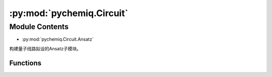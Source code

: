 :py:mod:`pychemiq.Circuit`
==============================

.. py:module:: pychemiq.Circuit


Module Contents
---------------
- :py:mod:`pychemiq.Circuit.Ansatz`  

构建量子线路拟设的Ansatz子模块。


Functions
~~~~~~~~~~~

.. py:module:: pychemiq.Circuit.Ansatz

   .. py:function:: UCC(ucc_type, n_electrons, mapping_type, chemiq=None)

      使用酉耦合簇算符构建量子线路拟设。

      :param str ucc_type: 输入酉耦合簇的激发水平。目前可选：UCCS、UCCD、UCCSD。
      :param int n_electrons: 输入分子体系的电子数。
      :param MappingType mapping_type: 输入酉耦合簇算符的映射类型。详见pychemiq.Transform.Mapping。
      :param ChemiQ chemiq: 指定chemiq类。详见pychemiq.ChemiQ。

      :return: 输出指定激发水平的AbstractAnsatz类。



   .. py:function:: HardwareEfficient(n_electrons, chemiq=None)

      使用HardwareEfficient构建量子线路拟设。

      :param int n_electrons: 输入分子体系的电子数。
      :param ChemiQ chemiq: 指定chemiq类。详见pychemiq.ChemiQ。

      :return: 输出该拟设的AbstractAnsatz类。



   .. py:function:: SymmetryPreserved(n_electrons, chemiq=None)

      使用SymmetryPreserved构建量子线路拟设。

      :param int n_electrons: 输入分子体系的电子数。
      :param ChemiQ chemiq: 指定chemiq类。详见pychemiq.ChemiQ。

      :return: 输出该拟设的AbstractAnsatz类。



   .. py:function:: UserDefine(n_electrons, circuit=None, fermion=None, chemiq=None)

      使用用户自定义的方式构建量子线路拟设。

      :param int n_electrons: 输入分子体系的电子数。
      :param str circuit: 构建量子线路的originir字符串。
      :param FermionOperator fermion: 构建量子线路的费米子算符类。
      :param ChemiQ chemiq: 指定chemiq类。详见pychemiq.ChemiQ。

      :return: 输出自定义拟设的AbstractAnsatz类。

